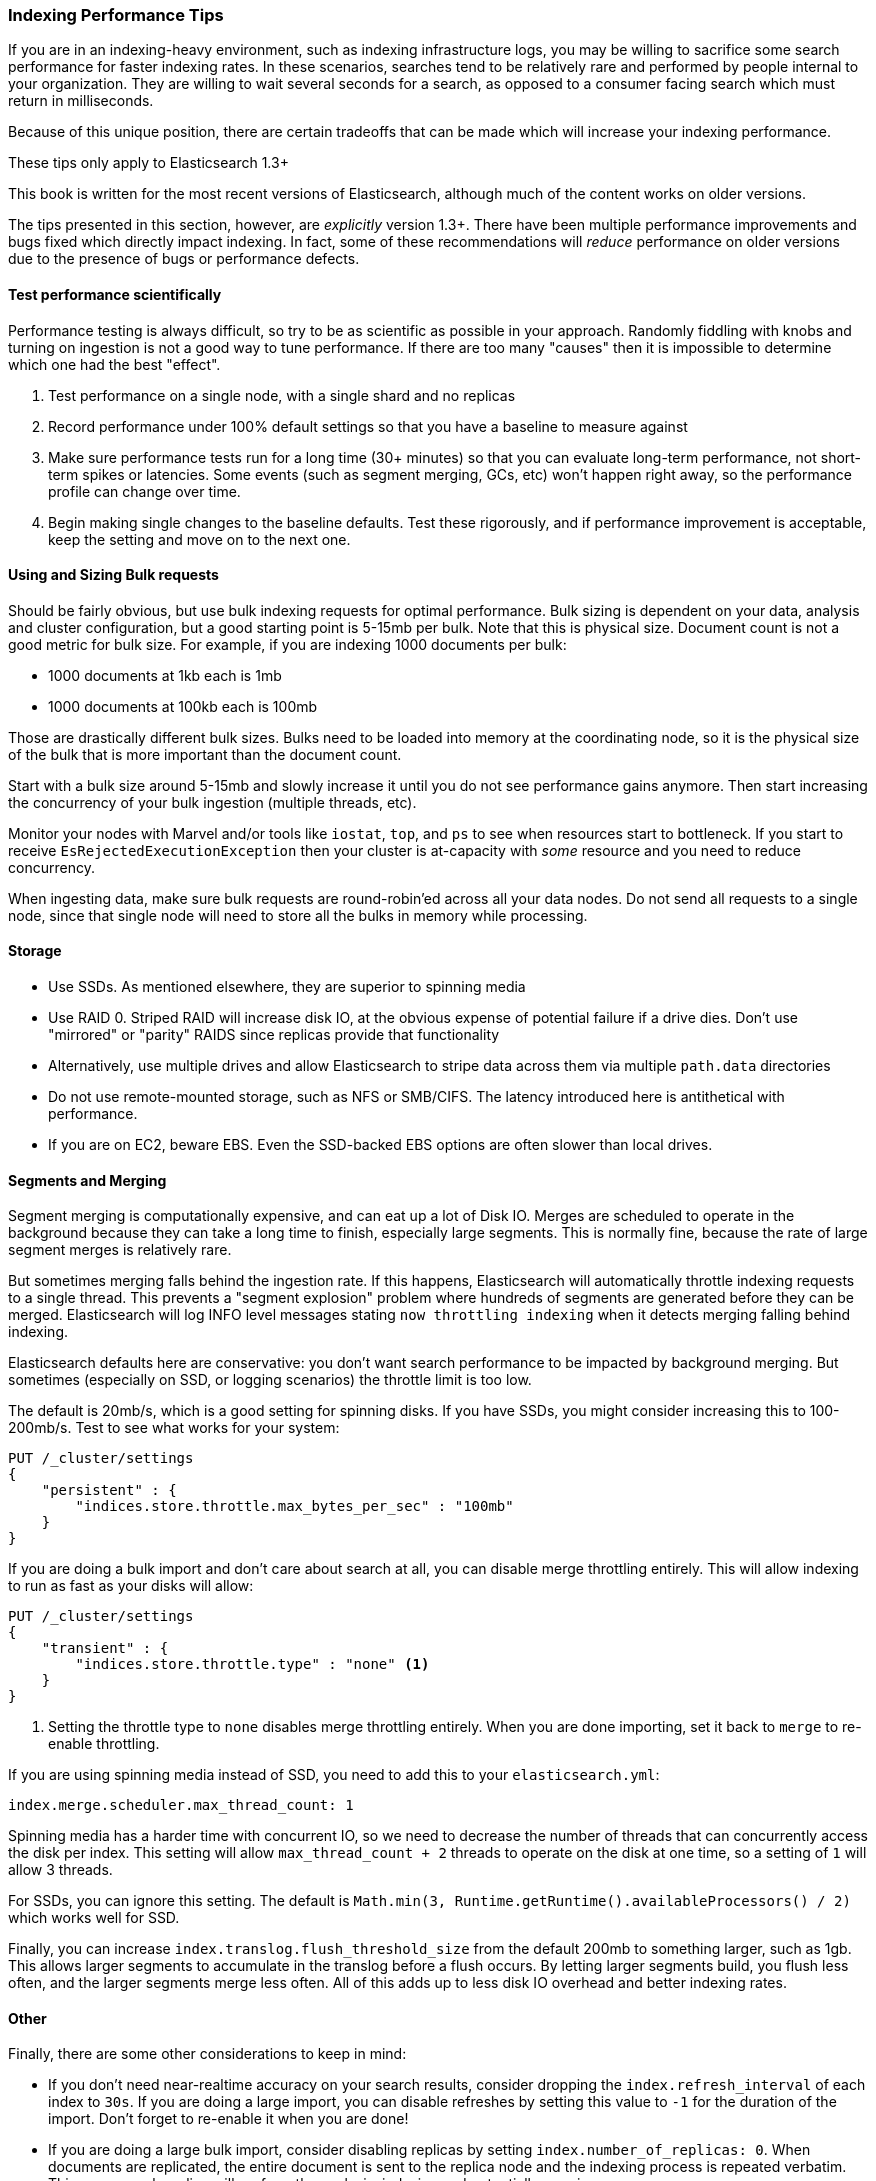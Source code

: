 [[indexing-performance]]
=== Indexing Performance Tips

If you are in an indexing-heavy environment,((("indexing", "performance tips")))((("post-deployment", "indexing performance tips"))) such as indexing infrastructure
logs, you may be willing to sacrifice some search performance for faster indexing
rates.  In these scenarios, searches tend to be relatively rare and performed
by people internal to your organization.  They are willing to wait several
seconds for a search, as opposed to a consumer facing search which must
return in milliseconds.

Because of this unique position, there are certain tradeoffs that can be made
which will increase your indexing performance.

.These tips only apply to Elasticsearch 1.3+
****
This book is written for the most recent versions of Elasticsearch, although much
of the content works on older versions.

The tips presented in this section, however, are _explicitly_ version 1.3+.  There
have been multiple performance improvements and bugs fixed which directly impact
indexing.  In fact, some of these recommendations will _reduce_ performance on
older versions due to the presence of bugs or performance defects.
****

==== Test performance scientifically

Performance testing is always difficult, so try to be as scientific as possible
in your approach.((("performance testing")))((("post-deployment", "performance testing")))  Randomly fiddling with knobs and turning on ingestion is not
a good way to tune performance.  If there are too many "causes" then it is impossible
to determine which one had the best "effect".

1. Test performance on a single node, with a single shard and no replicas
2. Record performance under 100% default settings so that you have a baseline to
measure against
3. Make sure performance tests run for a long time (30+ minutes) so that you can
evaluate long-term performance, not short-term spikes or latencies.  Some events
(such as segment merging, GCs, etc) won't happen right away, so the performance
profile can change over time.
4. Begin making single changes to the baseline defaults.  Test these rigorously,
and if performance improvement is acceptable, keep the setting and move on to the
next one.

==== Using and Sizing Bulk requests

Should be fairly obvious, but use bulk indexing requests for optimal performance.((("post-deployment", "bulk requests, using and sizing")))((("bulk API", "using and sizing bulk requests")))
Bulk sizing is dependent on your data, analysis and cluster configuration, but
a good starting point is 5-15mb per bulk.  Note that this is physical size.
Document count is not a good metric for bulk size.  For example, if you are
indexing 1000 documents per bulk:

- 1000 documents at 1kb each is 1mb
- 1000 documents at 100kb each is 100mb

Those are drastically different bulk sizes.  Bulks need to be loaded into memory
at the coordinating node, so it is the physical size of the bulk that is more
important than the document count.

Start with a bulk size around 5-15mb and slowly increase it until you do not
see performance gains anymore.  Then start increasing the concurrency of your
bulk ingestion (multiple threads, etc).

Monitor your nodes with Marvel and/or tools like `iostat`, `top`, and `ps` to see
when resources start to bottleneck.  If you start to receive `EsRejectedExecutionException`
then your cluster is at-capacity with _some_ resource and you need to reduce
concurrency.

When ingesting data, make sure bulk requests are round-robin'ed across all your
data nodes.  Do not send all requests to a single node, since that single node
will need to store all the bulks in memory while processing.

==== Storage

- Use SSDs.  As mentioned elsewhere, ((("storage")))((("post-deployment", "storage")))they are superior to spinning media
- Use RAID 0.  Striped RAID will increase disk IO, at the obvious expense of
potential failure if a drive dies.  Don't use "mirrored" or "parity" RAIDS since
replicas provide that functionality
- Alternatively, use multiple drives and allow Elasticsearch to stripe data across
them via multiple `path.data` directories
- Do not use remote-mounted storage, such as NFS or SMB/CIFS.  The latency introduced
here is antithetical with performance.
- If you are on EC2, beware EBS.  Even the SSD-backed EBS options are often slower
than local drives.

[[segments-and-merging]]
==== Segments and Merging

Segment merging is computationally expensive,((("post-deployment", "segments and merging")))((("merging segments")))((("segments", "merging"))) and can eat up a lot of Disk IO.
Merges are scheduled to operate in the background because they can take a long
time to finish, especially large segments.  This is normally fine, because the
rate of large segment merges is relatively rare.

But sometimes merging falls behind the ingestion rate.  If this happens, Elasticsearch
will automatically throttle indexing requests to a single thread.  This prevents
a "segment explosion" problem where hundreds of segments are generated before
they can be merged. Elasticsearch will log INFO level messages stating `now
throttling indexing` when it detects merging falling behind indexing.

Elasticsearch defaults here are conservative: you don't want search performance
to be impacted by background merging.  But sometimes (especially on SSD, or logging
scenarios) the throttle limit is too low.

The default is 20mb/s, which is a good setting for spinning disks.  If you have
SSDs, you might consider increasing this to 100-200mb/s.  Test to see what works
for your system:

[source,js]
----
PUT /_cluster/settings
{
    "persistent" : {
        "indices.store.throttle.max_bytes_per_sec" : "100mb"
    }
}
----

If you are doing a bulk import and don't care about search at all, you can disable
merge throttling entirely.  This will allow indexing to run as fast as your
disks will allow:

[source,js]
----
PUT /_cluster/settings
{
    "transient" : {
        "indices.store.throttle.type" : "none" <1>
    }
}
----
<1> Setting the throttle type to `none` disables merge throttling entirely.  When
you are done importing, set it back to `merge` to re-enable throttling.

If you are using spinning media instead of SSD, you need to add this to your
`elasticsearch.yml`:

[source,yaml]
----
index.merge.scheduler.max_thread_count: 1
----

Spinning media has a harder time with concurrent IO, so we need to decrease
the number of threads that can concurrently access the disk per index.  This setting
will allow `max_thread_count + 2` threads to operate on the disk at one time,
so a setting of `1` will allow 3 threads.

For SSDs, you can ignore this setting.  The default is
`Math.min(3, Runtime.getRuntime().availableProcessors() / 2)` which works well
for SSD.

Finally, you can increase `index.translog.flush_threshold_size` from the default
200mb to something larger, such as 1gb.  This allows larger segments to accumulate
in the translog before a flush occurs.  By letting larger segments build, you
flush less often, and the larger segments merge less often.  All of this adds up
to less disk IO overhead and better indexing rates.

==== Other

Finally, there are some other considerations to keep in mind:

- If you don't need near-realtime accuracy on your search results, consider
dropping the `index.refresh_interval` of((("post-deployment", "other considerations"))) each index to `30s`.  If you are doing
a large import, you can disable refreshes by setting this value to `-1` for the
duration of the import.  Don't forget to re-enable it when you are done!

- If you are doing a large bulk import, consider disabling replicas by setting
`index.number_of_replicas: 0`.  When documents are replicated, the entire document
is sent to the replica node and the indexing process is repeated verbatim.  This
means each replica will perform the analysis, indexing and potentially merging
process.
+
In contrast, if you index with zero replicas and then enable replicas when ingestion
is finished, the recovery process is essentially a byte-for-byte network transfer.
This is much more efficient than duplicating the indexing process.

- If you don't have a natural ID for each document, use Elasticsearch's auto-ID
functionality.  It is optimized to avoid version lookups, since the autogenerated
ID is unique.

- If you are using your own ID, try to pick an ID that is http://blog.mikemccandless.com/2014/05/choosing-fast-unique-identifier-uuid.html[friendly to Lucene].  Examples include zero-padded
sequential IDs, UUID-1 and nanotime; these IDs have consistent, "sequential"
patterns which compress well.  In contrast, IDs such as UUID-4 are essentially
random, which offer poor compression and slow down Lucene.









